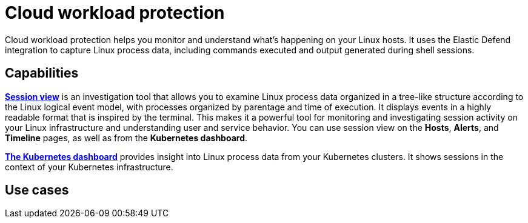 [[cloud-workload-protection]]
= Cloud workload protection

Cloud workload protection helps you monitor and understand what's happening on your Linux hosts. It uses the Elastic Defend integration to capture Linux process data, including commands executed and output generated during shell sessions.

[discrete]
== Capabilities

<<session-view,*Session view*>> is an investigation tool that allows you to examine Linux process data organized in a tree-like structure according to the Linux logical event model, with processes organized by parentage and time of execution. It displays events in a highly readable format that is inspired by the terminal. This makes it a powerful tool for monitoring and investigating session activity on your Linux infrastructure and understanding user and service behavior. You can use session view on the *Hosts*, *Alerts*, and *Timeline* pages, as well as from the *Kubernetes dashboard*.

<<cloud-nat-sec-kubernetes-dashboard,*The Kubernetes dashboard*>> provides insight into Linux process data from your Kubernetes clusters. It shows sessions in the context of your Kubernetes infrastructure.

[discrete]
== Use cases
